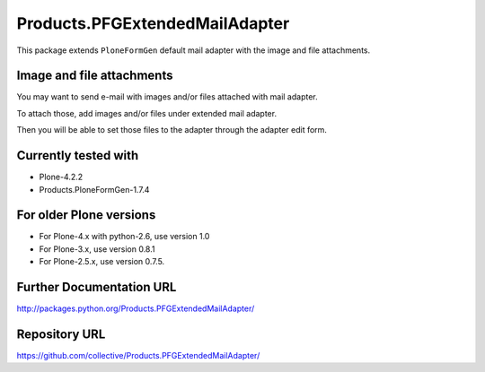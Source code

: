 ===============================
Products.PFGExtendedMailAdapter
===============================

This package extends ``PloneFormGen`` default mail adapter with the image and file attachments.

Image and file attachments
--------------------------

You may want to send e-mail with images and/or files attached with mail adapter.

To attach those, add images and/or files under extended mail adapter.

Then you will be able to set those files to the adapter through the adapter edit form.

Currently tested with
---------------------

* Plone-4.2.2
* Products.PloneFormGen-1.7.4

For older Plone versions
------------------------

* For Plone-4.x with python-2.6, use version 1.0
* For Plone-3.x, use version 0.8.1
* For Plone-2.5.x, use version 0.7.5.

Further Documentation URL
-------------------------

`http://packages.python.org/Products.PFGExtendedMailAdapter/
<http://packages.python.org/Products.PFGExtendedMailAdapter/>`_

Repository URL
--------------

`https://github.com/collective/Products.PFGExtendedMailAdapter/
<https://github.com/collective/Products.PFGExtendedMailAdapter/>`_
